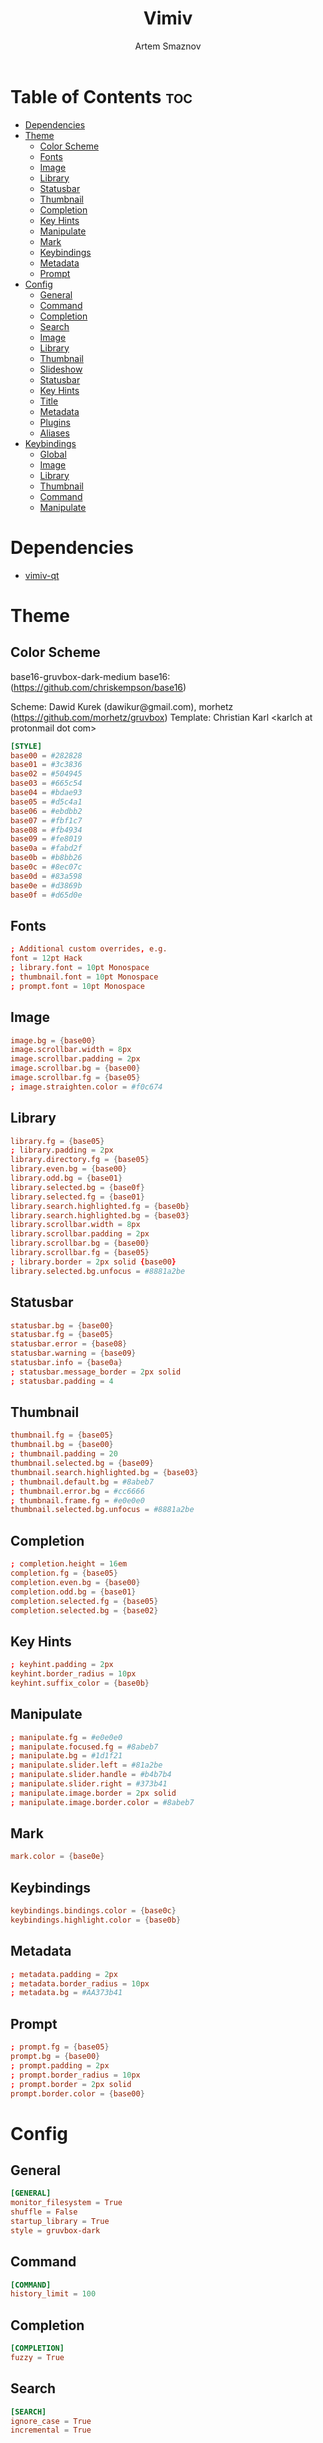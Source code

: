 #+TITLE: Vimiv
#+AUTHOR: Artem Smaznov
#+DESCRIPTION: A vim-like minimalist image viewer
#+STARTUP: overview

* Table of Contents :toc:
- [[#dependencies][Dependencies]]
- [[#theme][Theme]]
  - [[#color-scheme][Color Scheme]]
  - [[#fonts][Fonts]]
  - [[#image][Image]]
  - [[#library][Library]]
  - [[#statusbar][Statusbar]]
  - [[#thumbnail][Thumbnail]]
  - [[#completion][Completion]]
  - [[#key-hints][Key Hints]]
  - [[#manipulate][Manipulate]]
  - [[#mark][Mark]]
  - [[#keybindings][Keybindings]]
  - [[#metadata][Metadata]]
  - [[#prompt][Prompt]]
- [[#config][Config]]
  - [[#general][General]]
  - [[#command][Command]]
  - [[#completion-1][Completion]]
  - [[#search][Search]]
  - [[#image-1][Image]]
  - [[#library-1][Library]]
  - [[#thumbnail-1][Thumbnail]]
  - [[#slideshow][Slideshow]]
  - [[#statusbar-1][Statusbar]]
  - [[#key-hints-1][Key Hints]]
  - [[#title][Title]]
  - [[#metadata-1][Metadata]]
  - [[#plugins][Plugins]]
  - [[#aliases][Aliases]]
- [[#keybindings-1][Keybindings]]
  - [[#global][Global]]
  - [[#image-2][Image]]
  - [[#library-2][Library]]
  - [[#thumbnail-2][Thumbnail]]
  - [[#command-1][Command]]
  - [[#manipulate-1][Manipulate]]

* Dependencies
- [[https://github.com/karlch/vimiv-qt][vimiv-qt]]

* Theme
** Color Scheme
base16-gruvbox-dark-medium
base16: (https://github.com/chriskempson/base16)

Scheme: Dawid Kurek (dawikur@gmail.com), morhetz (https://github.com/morhetz/gruvbox)
Template: Christian Karl <karlch at protonmail dot com>
#+begin_src conf :tangle styles/gruvbox-dark
[STYLE]
base00 = #282828
base01 = #3c3836
base02 = #504945
base03 = #665c54
base04 = #bdae93
base05 = #d5c4a1
base06 = #ebdbb2
base07 = #fbf1c7
base08 = #fb4934
base09 = #fe8019
base0a = #fabd2f
base0b = #b8bb26
base0c = #8ec07c
base0d = #83a598
base0e = #d3869b
base0f = #d65d0e
#+end_src

** Fonts
#+begin_src conf :tangle styles/gruvbox-dark
; Additional custom overrides, e.g.
font = 12pt Hack
; library.font = 10pt Monospace
; thumbnail.font = 10pt Monospace
; prompt.font = 10pt Monospace
#+end_src

** Image
#+begin_src conf :tangle styles/gruvbox-dark
image.bg = {base00}
image.scrollbar.width = 8px
image.scrollbar.padding = 2px
image.scrollbar.bg = {base00}
image.scrollbar.fg = {base05}
; image.straighten.color = #f0c674
#+end_src

** Library
#+begin_src conf :tangle styles/gruvbox-dark
library.fg = {base05}
; library.padding = 2px
library.directory.fg = {base05}
library.even.bg = {base00}
library.odd.bg = {base01}
library.selected.bg = {base0f}
library.selected.fg = {base01}
library.search.highlighted.fg = {base0b}
library.search.highlighted.bg = {base03}
library.scrollbar.width = 8px
library.scrollbar.padding = 2px
library.scrollbar.bg = {base00}
library.scrollbar.fg = {base05}
; library.border = 2px solid {base00}
library.selected.bg.unfocus = #8881a2be
#+end_src

** Statusbar
#+begin_src conf :tangle styles/gruvbox-dark
statusbar.bg = {base00}
statusbar.fg = {base05}
statusbar.error = {base08}
statusbar.warning = {base09}
statusbar.info = {base0a}
; statusbar.message_border = 2px solid
; statusbar.padding = 4
#+end_src

** Thumbnail
#+begin_src conf :tangle styles/gruvbox-dark
thumbnail.fg = {base05}
thumbnail.bg = {base00}
; thumbnail.padding = 20
thumbnail.selected.bg = {base09}
thumbnail.search.highlighted.bg = {base03}
; thumbnail.default.bg = #8abeb7
; thumbnail.error.bg = #cc6666
; thumbnail.frame.fg = #e0e0e0
thumbnail.selected.bg.unfocus = #8881a2be
#+end_src

** Completion
#+begin_src conf :tangle styles/gruvbox-dark
; completion.height = 16em
completion.fg = {base05}
completion.even.bg = {base00}
completion.odd.bg = {base01}
completion.selected.fg = {base05}
completion.selected.bg = {base02}
#+end_src

** Key Hints
#+begin_src conf :tangle styles/gruvbox-dark
; keyhint.padding = 2px
keyhint.border_radius = 10px
keyhint.suffix_color = {base0b}
#+end_src

** Manipulate
#+begin_src conf :tangle styles/gruvbox-dark
; manipulate.fg = #e0e0e0
; manipulate.focused.fg = #8abeb7
; manipulate.bg = #1d1f21
; manipulate.slider.left = #81a2be
; manipulate.slider.handle = #b4b7b4
; manipulate.slider.right = #373b41
; manipulate.image.border = 2px solid
; manipulate.image.border.color = #8abeb7
#+end_src

** Mark
#+begin_src conf :tangle styles/gruvbox-dark
mark.color = {base0e}
#+end_src

** Keybindings
#+begin_src conf :tangle styles/gruvbox-dark
keybindings.bindings.color = {base0c}
keybindings.highlight.color = {base0b}
#+end_src

** Metadata
#+begin_src conf :tangle styles/gruvbox-dark
; metadata.padding = 2px
; metadata.border_radius = 10px
; metadata.bg = #AA373b41
#+end_src

** Prompt
#+begin_src conf :tangle styles/gruvbox-dark
; prompt.fg = {base05}
prompt.bg = {base00}
; prompt.padding = 2px
; prompt.border_radius = 10px
; prompt.border = 2px solid
prompt.border.color = {base00}
#+end_src

* Config
** General
#+begin_src conf :tangle vimiv.conf
[GENERAL]
monitor_filesystem = True
shuffle = False
startup_library = True
style = gruvbox-dark
#+end_src

** Command
#+begin_src conf :tangle vimiv.conf
[COMMAND]
history_limit = 100
#+end_src

** Completion
#+begin_src conf :tangle vimiv.conf
[COMPLETION]
fuzzy = True
#+end_src

** Search
#+begin_src conf :tangle vimiv.conf
[SEARCH]
ignore_case = True
incremental = True
#+end_src

** Image
#+begin_src conf :tangle vimiv.conf
[IMAGE]
autoplay = True
autowrite = ask
overzoom = 1.0
#+end_src

** Library
#+begin_src conf :tangle vimiv.conf
[LIBRARY]
width = 0.3
show_hidden = False
#+end_src

** Thumbnail
#+begin_src conf :tangle vimiv.conf
[THUMBNAIL]
size = 128
#+end_src

** Slideshow
#+begin_src conf :tangle vimiv.conf
[SLIDESHOW]
delay = 2.0
indicator = slideshow:
#+end_src

** Statusbar
#+begin_src conf :tangle vimiv.conf
[STATUSBAR]
collapse_home = True
show = True
message_timeout = 60000
mark_indicator = <b>*</b>
left = {pwd}
left_image = {index}/{total} {basename} [{zoomlevel}]
left_thumbnail = {thumbnail-index}/{thumbnail-total} {thumbnail-name}
left_manipulate = {basename}   {image-size}   Modified: {modified}   {processing}
center_thumbnail = {thumbnail-size}
center = {slideshow-indicator} {slideshow-delay} {transformation-info}
right = {keys}  {mark-count}  {mode}
right_image = {keys}  {mark-indicator} {mark-count}  {mode}
#+end_src

** Key Hints
#+begin_src conf :tangle vimiv.conf
[KEYHINT]
delay = 200
timeout = 50000
#+end_src

** Title
#+begin_src conf :tangle vimiv.conf
[TITLE]
fallback = Vimiv
image = {basename}
#+end_src

** Metadata
#+begin_src conf :tangle vimiv.conf
[METADATA]
keys1 = Exif.Image.Make, Exif.Image.Model, Exif.Image.DateTime, Exif.Photo.ExposureTime, Exif.Photo.FNumber, Exif.Photo.IsoSpeedRatings, Exif.Photo.FocalLength, Exif.Photo.LensMake, Exif.Photo.LensModel, Exif.Photo.ExposureBiasValue
keys2 = Exif.Photo.ExposureTime, Exif.Photo.FNumber, Exif.Photo.IsoSpeedRatings, Exif.Photo.FocalLength
keys3 = Exif.Image.Artist, Exif.Image.Copyright
#+end_src

** Plugins
#+begin_src conf :tangle vimiv.conf
[PLUGINS]
print = default
#+end_src

** Aliases
#+begin_src conf :tangle vimiv.conf
[ALIASES]

#+end_src

* Keybindings
** Global
#+begin_src conf :tangle keys.conf
[GLOBAL]
<colon>: command
<alt>x:  command
o:       command --text='open '
yy:      copy-name
ya:      copy-name --abspath
yA:      copy-name --abspath --primary
yY:      copy-name --primary
x:       delete %%
X:       undelete
gi:      enter image
gl:      enter library
gm:      enter manipulate
gt:      enter thumbnail
f:       fullscreen
G:       goto -1
gg:      goto 1
m:       mark %%
q:       quit
.:       repeat-command
j:       scroll down
h:       scroll left
l:       scroll right
k:       scroll up
/:       search
?:       search --reverse
n:       search-next
N:       search-prev
ts:      set statusbar.show!
tl:      toggle library
tm:      toggle manipulate
tt:      toggle thumbnail
#+end_src

** Image
#+begin_src conf :tangle keys.conf
[IMAGE]
M:                    center
|:                    flip
_:                    flip --vertical
<end>:                goto -1
<home>:               goto 1
<page-down>:          next
<ctrl>n:              next --keep-zoom
<space>:              play-or-pause
<p>:                  play-or-pause
<page-up>:            prev
<ctrl>p:              prev --keep-zoom
>:                    rotate
<:                    rotate --counter-clockwise
W:                    scale --level=1
w:                    scale --level=fit
E:                    scale --level=fit-height
e:                    scale --level=fit-width
<ctrl>j:              scroll down
<ctrl>h:              scroll left
<ctrl>l:              scroll right
<ctrl>k:              scroll up
J:                    scroll-edge down
H:                    scroll-edge left
L:                    scroll-edge right
K:                    scroll-edge up
]:                    set slideshow.delay +0.5
[:                    set slideshow.delay -0.5
ss:                   slideshow

j:                    next
h:                    prev
l:                    next
k:                    prev

<ctrl>0:              scale --level=fit
<equal>:              scale --level=fit
<ctrl><equal>:        zoom in
<ctrl>-:              zoom out
-:                    unbind
+:                    unbind

<double-button-left>: fullscreen
<button-forward>:     next
<button-back>:        prev
<scroll-up>:          prev
#+end_src

** Library
#+begin_src conf :tangle keys.conf
[LIBRARY]
go:            goto 1 --open-selected
q:             toggle library
<ctrl>j:       scroll down --open-selected
<ctrl>k:       scroll up --open-selected
L:             set library.width +0.05
H:             set library.width -0.05
<ctrl><equal>: set library.width +0.05
<ctrl>-:       set library.width -0.05
<ctrl>0:       set library.width
<equal>:       set library.width
#+end_src

** Thumbnail
#+begin_src conf :tangle keys.conf
[THUMBNAIL]
<ctrl><equal>: zoom in
<ctrl>-:       zoom out
-:             unbind
+:             unbind
#+end_src

** Command
#+begin_src conf :tangle keys.conf
[COMMAND]
<tab>:        complete
<shift><tab>: complete --inverse
<ctrl>j:      complete
<ctrl>k:      complete --inverse
<ctrl>n:      history-substr-search next
<ctrl>p:      history-substr-search prev
<alt>j:       history-substr-search next
<alt>k:       history-substr-search prev
<up>:         history-substr-search next
<down>:       history-substr-search prev
<escape>:     leave-commandline
#+end_src

** Manipulate
#+begin_src conf :tangle keys.conf
[MANIPULATE]
<colon>: command
f:       fullscreen
b:       set statusbar.show!
#+end_src
